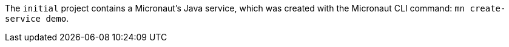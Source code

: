 The `initial` project contains a Micronaut's Java service, which was created with the Micronaut CLI command: `mn create-service demo`.
